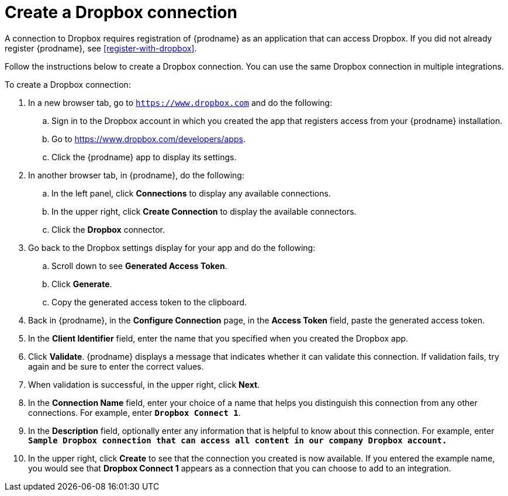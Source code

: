 [id='create-dropbox-connection']
= Create a Dropbox connection

A connection to Dropbox requires registration of
{prodname} as an application that can access Dropbox.
If you did not already register {prodname}, see <<register-with-dropbox>>.

Follow the instructions below to create a Dropbox connection.
You can use the same Dropbox connection in multiple integrations.

To create a Dropbox connection:

. In a new browser tab, go  to `https://www.dropbox.com` 
and do the following:
.. Sign in to the Dropbox account in which you created the app that
registers access from your {prodname} installation. 
.. Go to https://www.dropbox.com/developers/apps.
.. Click the {prodname} app to display its settings.

. In another browser tab, in {prodname}, do the following:
.. In the left panel, click *Connections* to
display any available connections.
.. In the upper right, click *Create Connection* to display
the available connectors. 
.. Click the *Dropbox* connector.

. Go back to the Dropbox settings display for your app and do the following:
.. Scroll down to see *Generated Access Token*. 
.. Click *Generate*. 
.. Copy the generated access token to the clipboard. 

. Back in {prodname}, in the *Configure Connection* page, in the 
*Access Token* field, paste the generated
access token. 
. In the *Client Identifier* field, enter the name that you specified
when you created the Dropbox app. 
. Click *Validate*. {prodname} displays a message that indicates whether
it can validate this connection. If validation fails, try again and 
be sure to enter the correct values. 
. When validation is successful, in the upper right, click *Next*.
. In the *Connection Name* field, enter your choice of a name that
helps you distinguish this connection from any other connections.
For example, enter `*Dropbox Connect 1*`.
. In the *Description* field, optionally enter any information that
is helpful to know about this connection. For example,
enter `*Sample Dropbox connection
that can access all content in our company Dropbox account.*`
. In the upper right, click *Create* to see that the connection you
created is now available. If you entered the example name, you would
see that *Dropbox Connect 1* appears as a connection that you can 
choose to add to an integration.
